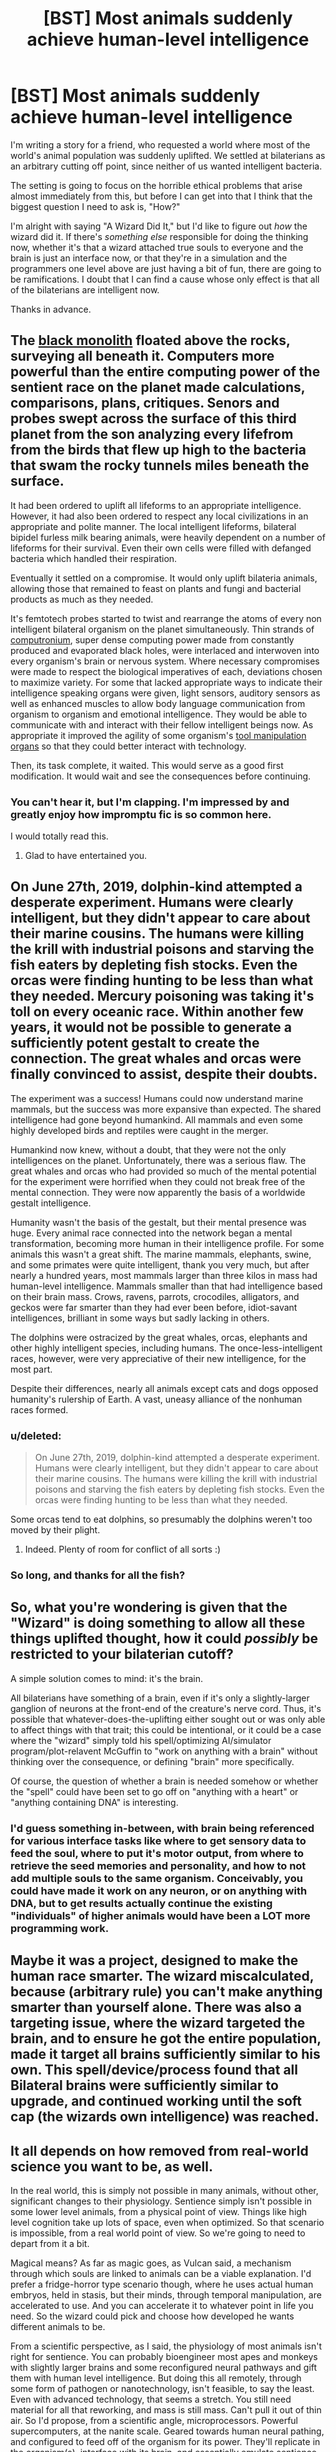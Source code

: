 #+TITLE: [BST] Most animals suddenly achieve human-level intelligence

* [BST] Most animals suddenly achieve human-level intelligence
:PROPERTIES:
:Author: callmebrotherg
:Score: 16
:DateUnix: 1425485099.0
:DateShort: 2015-Mar-04
:FlairText: BST
:END:
I'm writing a story for a friend, who requested a world where most of the world's animal population was suddenly uplifted. We settled at bilaterians as an arbitrary cutting off point, since neither of us wanted intelligent bacteria.

The setting is going to focus on the horrible ethical problems that arise almost immediately from this, but before I can get into that I think that the biggest question I need to ask is, "How?"

I'm alright with saying "A Wizard Did It," but I'd like to figure out /how/ the wizard did it. If there's /something else/ responsible for doing the thinking now, whether it's that a wizard attached true souls to everyone and the brain is just an interface now, or that they're in a simulation and the programmers one level above are just having a bit of fun, there are going to be ramifications. I doubt that I can find a cause whose only effect is that all of the bilaterians are intelligent now.

Thanks in advance.


** The [[http://vignette2.wikia.nocookie.net/aliens/images/f/fa/Monolith.jpg/revision/latest/scale-to-width/254?cb=20100901202040][black monolith]] floated above the rocks, surveying all beneath it. Computers more powerful than the entire computing power of the sentient race on the planet made calculations, comparisons, plans, critiques. Senors and probes swept across the surface of this third planet from the son analyzing every lifefrom from the birds that flew up high to the bacteria that swam the rocky tunnels miles beneath the surface.

It had been ordered to uplift all lifeforms to an appropriate intelligence. However, it had also been ordered to respect any local civilizations in an appropriate and polite manner. The local intelligent lifeforms, bilateral bipidel furless milk bearing animals, were heavily dependent on a number of lifeforms for their survival. Even their own cells were filled with defanged bacteria which handled their respiration.

Eventually it settled on a compromise. It would only uplift bilateria animals, allowing those that remained to feast on plants and fungi and bacterial products as much as they needed.

It's femtotech probes started to twist and rearrange the atoms of every non intelligent bilateral organism on the planet simultaneously. Thin strands of [[http://www.aleph.se/Nada/Game/Fukuyama/technology.html][computronium]], super dense computing power made from constantly produced and evaporated black holes, were interlaced and interwoven into every organism's brain or nervous system. Where necessary compromises were made to respect the biological imperatives of each, deviations chosen to maximize variety. For some that lacked appropriate ways to indicate their intelligence speaking organs were given, light sensors, auditory sensors as well as enhanced muscles to allow body language communication from organism to organism and emotional intelligence. They would be able to communicate with and interact with their fellow intelligent beings now. As appropriate it improved the agility of some organism's [[http://www.harunyahya.com/image/the_world_of_ants/ant5.jpg][tool manipulation organs]] so that they could better interact with technology.

Then, its task complete, it waited. This would serve as a good first modification. It would wait and see the consequences before continuing.
:PROPERTIES:
:Author: Nepene
:Score: 17
:DateUnix: 1425493054.0
:DateShort: 2015-Mar-04
:END:

*** You can't hear it, but I'm clapping. I'm impressed by and greatly enjoy how impromptu fic is so common here.

I would totally read this.
:PROPERTIES:
:Author: callmebrotherg
:Score: 10
:DateUnix: 1425494203.0
:DateShort: 2015-Mar-04
:END:

**** Glad to have entertained you.
:PROPERTIES:
:Author: Nepene
:Score: 1
:DateUnix: 1425495865.0
:DateShort: 2015-Mar-04
:END:


** On June 27th, 2019, dolphin-kind attempted a desperate experiment. Humans were clearly intelligent, but they didn't appear to care about their marine cousins. The humans were killing the krill with industrial poisons and starving the fish eaters by depleting fish stocks. Even the orcas were finding hunting to be less than what they needed. Mercury poisoning was taking it's toll on every oceanic race. Within another few years, it would not be possible to generate a sufficiently potent gestalt to create the connection. The great whales and orcas were finally convinced to assist, despite their doubts.

The experiment was a success! Humans could now understand marine mammals, but the success was more expansive than expected. The shared intelligence had gone beyond humankind. All mammals and even some highly developed birds and reptiles were caught in the merger.

Humankind now knew, without a doubt, that they were not the only intelligences on the planet. Unfortunately, there was a serious flaw. The great whales and orcas who had provided so much of the mental potential for the experiment were horrified when they could not break free of the mental connection. They were now apparently the basis of a worldwide gestalt intelligence.

Humanity wasn't the basis of the gestalt, but their mental presence was huge. Every animal race connected into the network began a mental transformation, becoming more human in their intelligence profile. For some animals this wasn't a great shift. The marine mammals, elephants, swine, and some primates were quite intelligent, thank you very much, but after nearly a hundred years, most mammals larger than three kilos in mass had human-level intelligence. Mammals smaller than that had intelligence based on their brain mass. Crows, ravens, parrots, crocodiles, alligators, and geckos were far smarter than they had ever been before, idiot-savant intelligences, brilliant in some ways but sadly lacking in others.

The dolphins were ostracized by the great whales, orcas, elephants and other highly intelligent species, including humans. The once-less-intelligent races, however, were very appreciative of their new intelligence, for the most part.

Despite their differences, nearly all animals except cats and dogs opposed humanity's rulership of Earth. A vast, uneasy alliance of the nonhuman races formed.
:PROPERTIES:
:Author: Farmerbob1
:Score: 7
:DateUnix: 1425504820.0
:DateShort: 2015-Mar-05
:END:

*** u/deleted:
#+begin_quote
  On June 27th, 2019, dolphin-kind attempted a desperate experiment. Humans were clearly intelligent, but they didn't appear to care about their marine cousins. The humans were killing the krill with industrial poisons and starving the fish eaters by depleting fish stocks. Even the orcas were finding hunting to be less than what they needed.
#+end_quote

Some orcas tend to eat dolphins, so presumably the dolphins weren't too moved by their plight.
:PROPERTIES:
:Score: 3
:DateUnix: 1425510297.0
:DateShort: 2015-Mar-05
:END:

**** Indeed. Plenty of room for conflict of all sorts :)
:PROPERTIES:
:Author: Farmerbob1
:Score: 2
:DateUnix: 1425510857.0
:DateShort: 2015-Mar-05
:END:


*** So long, and thanks for all the fish?
:PROPERTIES:
:Score: 3
:DateUnix: 1425533043.0
:DateShort: 2015-Mar-05
:END:


** So, what you're wondering is given that the "Wizard" is doing something to allow all these things uplifted thought, how it could /possibly/ be restricted to your bilaterian cutoff?

A simple solution comes to mind: it's the brain.

All bilaterians have something of a brain, even if it's only a slightly-larger ganglion of neurons at the front-end of the creature's nerve cord. Thus, it's possible that whatever-does-the-uplifting either sought out or was only able to affect things with that trait; this could be intentional, or it could be a case where the "wizard" simply told his spell/optimizing AI/simulator program/plot-relavent McGuffin to "work on anything with a brain" without thinking over the consequence, or defining "brain" more specifically.

Of course, the question of whether a brain is needed somehow or whether the "spell" could have been set to go off on "anything with a heart" or "anything containing DNA" is interesting.
:PROPERTIES:
:Author: WorkingMouse
:Score: 5
:DateUnix: 1425492298.0
:DateShort: 2015-Mar-04
:END:

*** I'd guess something in-between, with brain being referenced for various interface tasks like where to get sensory data to feed the soul, where to put it's motor output, from where to retrieve the seed memories and personality, and how to not add multiple souls to the same organism. Conceivably, you could have made it work on any neuron, or on anything with DNA, but to get results actually continue the existing "individuals" of higher animals would have been a LOT more programming work.
:PROPERTIES:
:Author: ArmokGoB
:Score: 3
:DateUnix: 1425524522.0
:DateShort: 2015-Mar-05
:END:


** Maybe it was a project, designed to make the human race smarter. The wizard miscalculated, because (arbitrary rule) you can't make anything smarter than yourself alone. There was also a targeting issue, where the wizard targeted the brain, and to ensure he got the entire population, made it target all brains sufficiently similar to his own. This spell/device/process found that all Bilateral brains were sufficiently similar to upgrade, and continued working until the soft cap (the wizards own intelligence) was reached.
:PROPERTIES:
:Author: diraniola
:Score: 4
:DateUnix: 1425557638.0
:DateShort: 2015-Mar-05
:END:


** It all depends on how removed from real-world science you want to be, as well.

In the real world, this is simply not possible in many animals, without other, significant changes to their physiology. Sentience simply isn't possible in some lower level animals, from a physical point of view. Things like high level cognition take up lots of space, even when optimized. So that scenario is impossible, from a real world point of view. So we're going to need to depart from it a bit.

Magical means? As far as magic goes, as Vulcan said, a mechanism through which souls are linked to animals can be a viable explanation. I'd prefer a fridge-horror type scenario though, where he uses actual human embryos, held in stasis, but their minds, through temporal manipulation, are accelerated to use. And you can accelerate it to whatever point in life you need. So the wizard could pick and choose how developed he wants different animals to be.

From a scientific perspective, as I said, the physiology of most animals isn't right for sentience. You can probably bioengineer most apes and monkeys with slightly larger brains and some reconfigured neural pathways and gift them with human level intelligence. But doing this all remotely, through some form of pathogen or nanotechnology, isn't feasible, to say the least. Even with advanced technology, that seems a stretch. You still need material for all that reworking, and mass is still mass. Can't pull it out of thin air. So I'd propose, from a scientific angle, microprocessors. Powerful supercomputers, at the nanite scale. Geared towards human neural pathing, and configured to feed off of the organism for its power. They'll replicate in the organism(s), interface with its brain, and essentially emulate sentience. That would be my suggestion from the technology aspect.

TL;DR: You can try doing it in 2 ways. Magic or Science. Magic = Bind human embryo's who've been mentally accelerated temporally to animals through some ritual and spell. It would probably have to be self propagating and/or affect a very large area.

Tech = Make self replicating nanobot supercomputers that travel like a pathogen "infecting" animals, and emulating sentience.
:PROPERTIES:
:Author: Kishoto
:Score: 3
:DateUnix: 1425492453.0
:DateShort: 2015-Mar-04
:END:


** An alien intelligence has solved arbitrarily strong AI (which requires arbitrarily high resources to run (and they aren't keen on making anything smarter than themselves due to the friendliness problem)), and these aliens know the minimum brain size and optimal arrangement to produce various types of AI. It turns out that humanlike AIs can be reduced and optimized significantly compared to the bullshit trial and error of evolution.

These aliens are eco-activists, and have a desire to uplift compatible lifeforms to the level of the dominant species, whenever the dominant species becomes intelligent enough, dominant enough, and technologically advanced enough to end up wiping out all other species through accident or malice. In this way, the other inhabitants might express their own informed consent. All animals, including below-average humans, whose brains meet the minimum size requirements, have been restructured and optimized, resulting in human-level intelligences. It turns out this prevents very small animals who lack the size, or very simple animals who lack the brains, from being eligible.

Soon, tardigrades will control the Earth.
:PROPERTIES:
:Score: 3
:DateUnix: 1425530737.0
:DateShort: 2015-Mar-05
:END:


** Maybe the wizard, or the mad scientist, was researching a magical virus that lives in people's brains and makes them a little smarter. Naturally he tried on animals first, but then the virus escaped and randomly mutated to make their hosts a /lot/ smarter.

Also the mutated virus is now harmful to humans, otherwise everyone would be super-smart.
:PROPERTIES:
:Author: sir_pirriplin
:Score: 6
:DateUnix: 1425485924.0
:DateShort: 2015-Mar-04
:END:

*** I'm not so sure that's all he's asking for. Saying "an intelligence increasing-virus did it [increasing the intelligence of bilaterian animals]" doesn't say what the intelligence-increasing mechanism is, it doesn't say how it works, only that the thing that triggers that process is a virus. Maybe something with symbiotic relationships would work? As the old saying goes, two brains [capable of communicating with each other] are better than one, and two million brains [all capable of communicating with each other] are also better than one. Although I think it would probably be REALLY difficult to make all bilateral animal species sentient with the exact same mechanism, since different animals have different nervous systems. Maybe something with semi/quasi-intelligent nanotechnology or something? Colonies of millions of artificial microbes that get carried in the water and on dust particles and each get inside a host specimen and figures out how to increase that specimen's intelligence from the inside as well as spread that intelligence to the specimen's offspring. The reason the artificial microbes don't just augment the animal's intelligence directly by becoming part of the organism permaently would be because there are a lot more bilaterian animals to smarten then the artificial microbes.

In fact, maybe the story could be about humanity on the verge of at least several extinction events and they need more collective intelligence (and maybe a different variety of mental skills from the minds of different species too) to solve all their problems. The reason this scientist decided to create his intelligence improving artificial nanotechnological life is because they can spread through ecoystems fairly quickly, faster than they approach the singularity/whatever other risk-of-extinction events they're trying to make it through. The intelligence-improving artificial microorganisms can only work with the material of the organisms themselves, and can only improve their intelligence for a certain amount of time before they die. The artificial microorganisms have no means of reproduction on their own, so they can only be created in the lab.

Of course, if you're going for the fantasy version, a magical researcher employs a druid, a necromancer and an Empath to figure out how the sentient mind/soul works and decides to reproduce the mechanism that makes them work on other forms of life that don't have sentience. To show off, and just because he can.
:PROPERTIES:
:Author: Sailor_Vulcan
:Score: 7
:DateUnix: 1425489072.0
:DateShort: 2015-Mar-04
:END:

**** Maybe the wizard did this accidentally? While recreating human souls, he mistakenly released a few hextillion into the wild, where they promtly attached themselves to any animal with the right hardware to support a soul.

The "we did this semi-deliberately to avoid an oncoming catastrophe" idea sounds good - it gives the story a driving conflict, and is less inherently contrived than the Scientific Accident plot device. Potential stumbling blocks: It risks the Oncoming Catastrophe eclipsing the fun moral quandaries. And you've got intelligence enhancement that can bring a tapeworm to the human level, so you should at least nod in the direction of the intelligence explosion and explain why it hasn't already happened. Otherwise, it sounds good.
:PROPERTIES:
:Author: Chronophilia
:Score: 5
:DateUnix: 1425491742.0
:DateShort: 2015-Mar-04
:END:


*** Maybe the "virus" isn't magical, but was designed by a mischievous highly advanced alien civilization. (Basically indistinguishable from magic, to us.)

The "virus" either itself is or contains genetic information that can implement an alien better-than-human general intelligence inside very tiny nano-machinery, equipped with certain versatile tools to modify physiology. The alien intelligence uses these tools to modify various factors and increase the intelligence of the being it resides in or of its offspring...modifying the genetic code of the creature's gametes, for example, permanently uplifting all descendants. It chooses to only do this for bilaterals.

The humans don't need to know about the aliens who dropped the virus. All they know is that all of a sudden animal behavior started changing, accompanied with sophisticated genetic and physiological changes at the cellular level not previously seen in nature and clearly not evolutionary in origin.

We can also say the intelligent alien nano machinery actively makes some effort to avoid human detection, so the humans in the story know that what's happening isn't natural but never really figure it out completely. The reader need not necessarily be told, but the author can write the story with a comfortably consistent world in mind.
:PROPERTIES:
:Author: ishaan123
:Score: 2
:DateUnix: 1425493443.0
:DateShort: 2015-Mar-04
:END:

**** I'm liking this. I definitely prefer explanations which aren't human-caused.
:PROPERTIES:
:Author: callmebrotherg
:Score: 1
:DateUnix: 1425493997.0
:DateShort: 2015-Mar-04
:END:


** This story has already been written I'm afraid, look up Brain Wave. What you're describing is a subplot in that book.
:PROPERTIES:
:Score: 4
:DateUnix: 1425494990.0
:DateShort: 2015-Mar-04
:END:


** The reason with fewest implications is no reason. No one in the story knows how it happened.
:PROPERTIES:
:Author: E-o_o-3
:Score: 2
:DateUnix: 1425492623.0
:DateShort: 2015-Mar-04
:END:

*** I doubt that anyone will figure out the cause, at least for a very long time, but I like knowing why for my own purposes.
:PROPERTIES:
:Author: callmebrotherg
:Score: 2
:DateUnix: 1425494263.0
:DateShort: 2015-Mar-04
:END:


** Aether current is a natural physical phenomenon that has the intrinsic tendency to create consciousness and intelligence in a form known as the soul. All higher animals possess souls, and souls are the source of their intelligence. They all possess a true brain, which houses the soul and passes the souls orders onto the body, which evolved in /Bilateria/ from pseudo-brains, which coordinate simple movements.

For most of evolutionary history the strength of the aether on Earth was relatively low. As such, simple brains could only house simple souls, and animals evolved ever more sophisticated methods for guiding aether currents to make larger souls. Soon, however, the sun will pass all a region of very high aether. Then all these adaption will become unnecessary, and any animal with a true brain will also possess full consciousness.
:PROPERTIES:
:Author: itaibn0
:Score: 2
:DateUnix: 1425570396.0
:DateShort: 2015-Mar-05
:END:


** I think the biggest difference is that now they'd scream as I eat 'em
:PROPERTIES:
:Author: Aquareon
:Score: 0
:DateUnix: 1425540076.0
:DateShort: 2015-Mar-05
:END:
